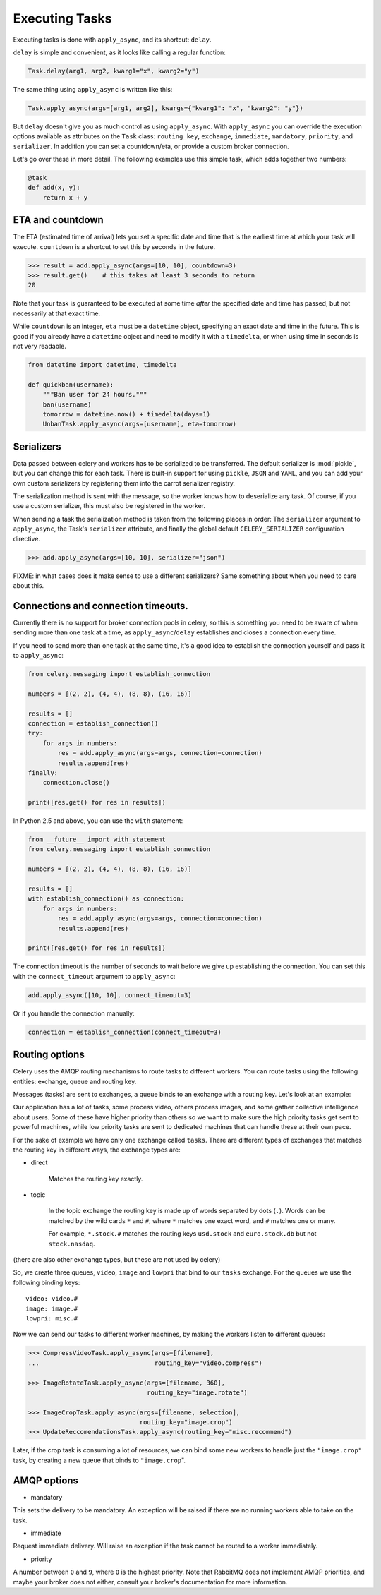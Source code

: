 =================
 Executing Tasks
=================

Executing tasks is done with ``apply_async``, and its shortcut: ``delay``.

``delay`` is simple and convenient, as it looks like calling a regular
function:

.. code-block:: python

    Task.delay(arg1, arg2, kwarg1="x", kwarg2="y")

The same thing using ``apply_async`` is written like this:

.. code-block:: python

    Task.apply_async(args=[arg1, arg2], kwargs={"kwarg1": "x", "kwarg2": "y"})

But ``delay`` doesn't give you as much control as using ``apply_async``.
With ``apply_async`` you can override the execution options available as attributes on
the ``Task`` class: ``routing_key``, ``exchange``, ``immediate``, ``mandatory``,
``priority``, and ``serializer``.  In addition you can set a countdown/eta, or provide
a custom broker connection.

Let's go over these in more detail. The following examples use this simple
task, which adds together two numbers:

.. code-block:: python

    @task
    def add(x, y):
        return x + y


ETA and countdown
-----------------

The ETA (estimated time of arrival) lets you set a specific date and time that
is the earliest time at which your task will execute. ``countdown`` is
a shortcut to set this by seconds in the future.

.. code-block:: python

    >>> result = add.apply_async(args=[10, 10], countdown=3)
    >>> result.get()    # this takes at least 3 seconds to return
    20

Note that your task is guaranteed to be executed at some time *after* the
specified date and time has passed, but not necessarily at that exact time.

While ``countdown`` is an integer, ``eta`` must be a ``datetime`` object,
specifying an exact date and time in the future. This is good if you already
have a ``datetime`` object and need to modify it with a ``timedelta``, or when
using time in seconds is not very readable.

.. code-block:: python

    from datetime import datetime, timedelta

    def quickban(username):
        """Ban user for 24 hours."""
        ban(username)
        tomorrow = datetime.now() + timedelta(days=1)
        UnbanTask.apply_async(args=[username], eta=tomorrow)


Serializers
-----------

Data passed between celery and workers has to be serialized to be
transferred. The default serializer is :mod:`pickle`, but you can 
change this for each
task. There is built-in support for using ``pickle``, ``JSON`` and ``YAML``,
and you can add your own custom serializers by registering them into the
carrot serializer registry.

The serialization method is sent with the message, so the worker knows how to
deserialize any task. Of course, if you use a custom serializer, this must
also be registered in the worker.

When sending a task the serialization method is taken from the following
places in order: The ``serializer`` argument to ``apply_async``, the
Task's ``serializer`` attribute, and finally the global default ``CELERY_SERIALIZER``
configuration directive.

.. code-block:: python

    >>> add.apply_async(args=[10, 10], serializer="json")

FIXME: in what cases does it make sense to use a different
serializers? Same something about when you need to care about this.


Connections and connection timeouts.
------------------------------------

Currently there is no support for broker connection pools in celery,
so this is something you need to be aware of when sending more than
one task at a time, as ``apply_async``/``delay`` establishes and
closes a connection every time.

If you need to send more than one task at the same time, it's a good idea to
establish the connection yourself and pass it to ``apply_async``:

.. code-block:: python

    from celery.messaging import establish_connection

    numbers = [(2, 2), (4, 4), (8, 8), (16, 16)]

    results = []
    connection = establish_connection()
    try:
        for args in numbers:
            res = add.apply_async(args=args, connection=connection)
            results.append(res)
    finally:
        connection.close()

    print([res.get() for res in results])


In Python 2.5 and above, you can use the ``with`` statement:

.. code-block:: python

    from __future__ import with_statement
    from celery.messaging import establish_connection

    numbers = [(2, 2), (4, 4), (8, 8), (16, 16)]

    results = []
    with establish_connection() as connection:
        for args in numbers:
            res = add.apply_async(args=args, connection=connection)
            results.append(res)

    print([res.get() for res in results])

The connection timeout is the number of seconds to wait before we give up
establishing the connection. You can set this with the ``connect_timeout``
argument to ``apply_async``:

.. code-block:: python

    add.apply_async([10, 10], connect_timeout=3)

Or if you handle the connection manually:

.. code-block:: python

    connection = establish_connection(connect_timeout=3)


Routing options
---------------

Celery uses the AMQP routing mechanisms to route tasks to different workers.
You can route tasks using the following entities: exchange, queue and routing key.

Messages (tasks) are sent to exchanges, a queue binds to an exchange with a
routing key. Let's look at an example:

Our application has a lot of tasks, some process video, others process images,
and some gather collective intelligence about users. Some of these have
higher priority than others so we want to make sure the high priority tasks
get sent to powerful machines, while low priority tasks are sent to dedicated
machines that can handle these at their own pace.

For the sake of example we have only one exchange called ``tasks``.
There are different types of exchanges that matches the routing key in
different ways, the exchange types are:

* direct

    Matches the routing key exactly.

* topic

    In the topic exchange the routing key is made up of words separated by dots (``.``).
    Words can be matched by the wild cards ``*`` and ``#``, where ``*`` matches one
    exact word, and ``#`` matches one or many.

    For example, ``*.stock.#`` matches the routing keys ``usd.stock`` and
    ``euro.stock.db`` but not ``stock.nasdaq``.

(there are also other exchange types, but these are not used by celery)

So, we create three queues, ``video``, ``image`` and ``lowpri`` that bind to
our ``tasks`` exchange. For the queues we use the following binding keys::

    video: video.#
    image: image.#
    lowpri: misc.#

Now we can send our tasks to different worker machines, by making the workers
listen to different queues:

.. code-block:: python

    >>> CompressVideoTask.apply_async(args=[filename],
    ...                               routing_key="video.compress")

    >>> ImageRotateTask.apply_async(args=[filename, 360],
                                    routing_key="image.rotate")

    >>> ImageCropTask.apply_async(args=[filename, selection],
                                  routing_key="image.crop")
    >>> UpdateReccomendationsTask.apply_async(routing_key="misc.recommend")


Later, if the crop task is consuming a lot of resources,
we can bind some new workers to handle just the ``"image.crop"`` task,
by creating a new queue that binds to ``"image.crop``".


AMQP options
------------

* mandatory

This sets the delivery to be mandatory. An exception will be raised
if there are no running workers able to take on the task.

* immediate

Request immediate delivery. Will raise an exception
if the task cannot be routed to a worker immediately.

* priority

A number between ``0`` and ``9``, where ``0`` is the highest priority.
Note that RabbitMQ does not implement AMQP priorities, and maybe your broker
does not either, consult your broker's documentation for more
information.
